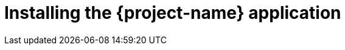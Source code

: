 // Module included in the following assemblies:
//
// * documentation/doc-installing-and-using-tackle/master.adoc

[id="installing-tackle-application_{context}"]
= Installing the {project-name} application

ifeval::["{build}" == "downstream"]
You install {project-name} in a project by using the {ocp} web console.

.Prerequisites

* The {operator} must be installed on an {ocp} cluster.
* You must have `project-admin-user` privileges.

.Procedure

. Click *Operators* -> *Installed Operators* and select the {operator}.
. Under *Provided APIs*, click *Create instance* on the Tackle Toolkit card.
. Click *Workloads* -> *Deployments* in your project to verify the installation.
endif::[]
ifeval::["{build}" == "upstream"]
You install {project-name} in a namespace by creating an instance of the {project-name} application.

.Prerequisites

* The {operator} must be installed on the cluster.
* You must have `project-admin` privileges.

.Procedure

. Create an instance of the {project-name} application, specifying its namespace:
+
[source,terminal,subs="attributes+"]
----
$ {oc} apply -n <namespace> -f https://raw.githubusercontent.com/konveyor/tackle-operator/main/src/main/resources/k8s/tackle/tackle.yaml
----
+
[NOTE]
====
You can create multiple instances of the {project-name} application in the same namespace by specifying a unique name for each instance in the `tackle.yaml` file.
====

. In the Kubernetes dashboard, click *Workloads* -> *Deployments* to verify the installation.
endif::[]
